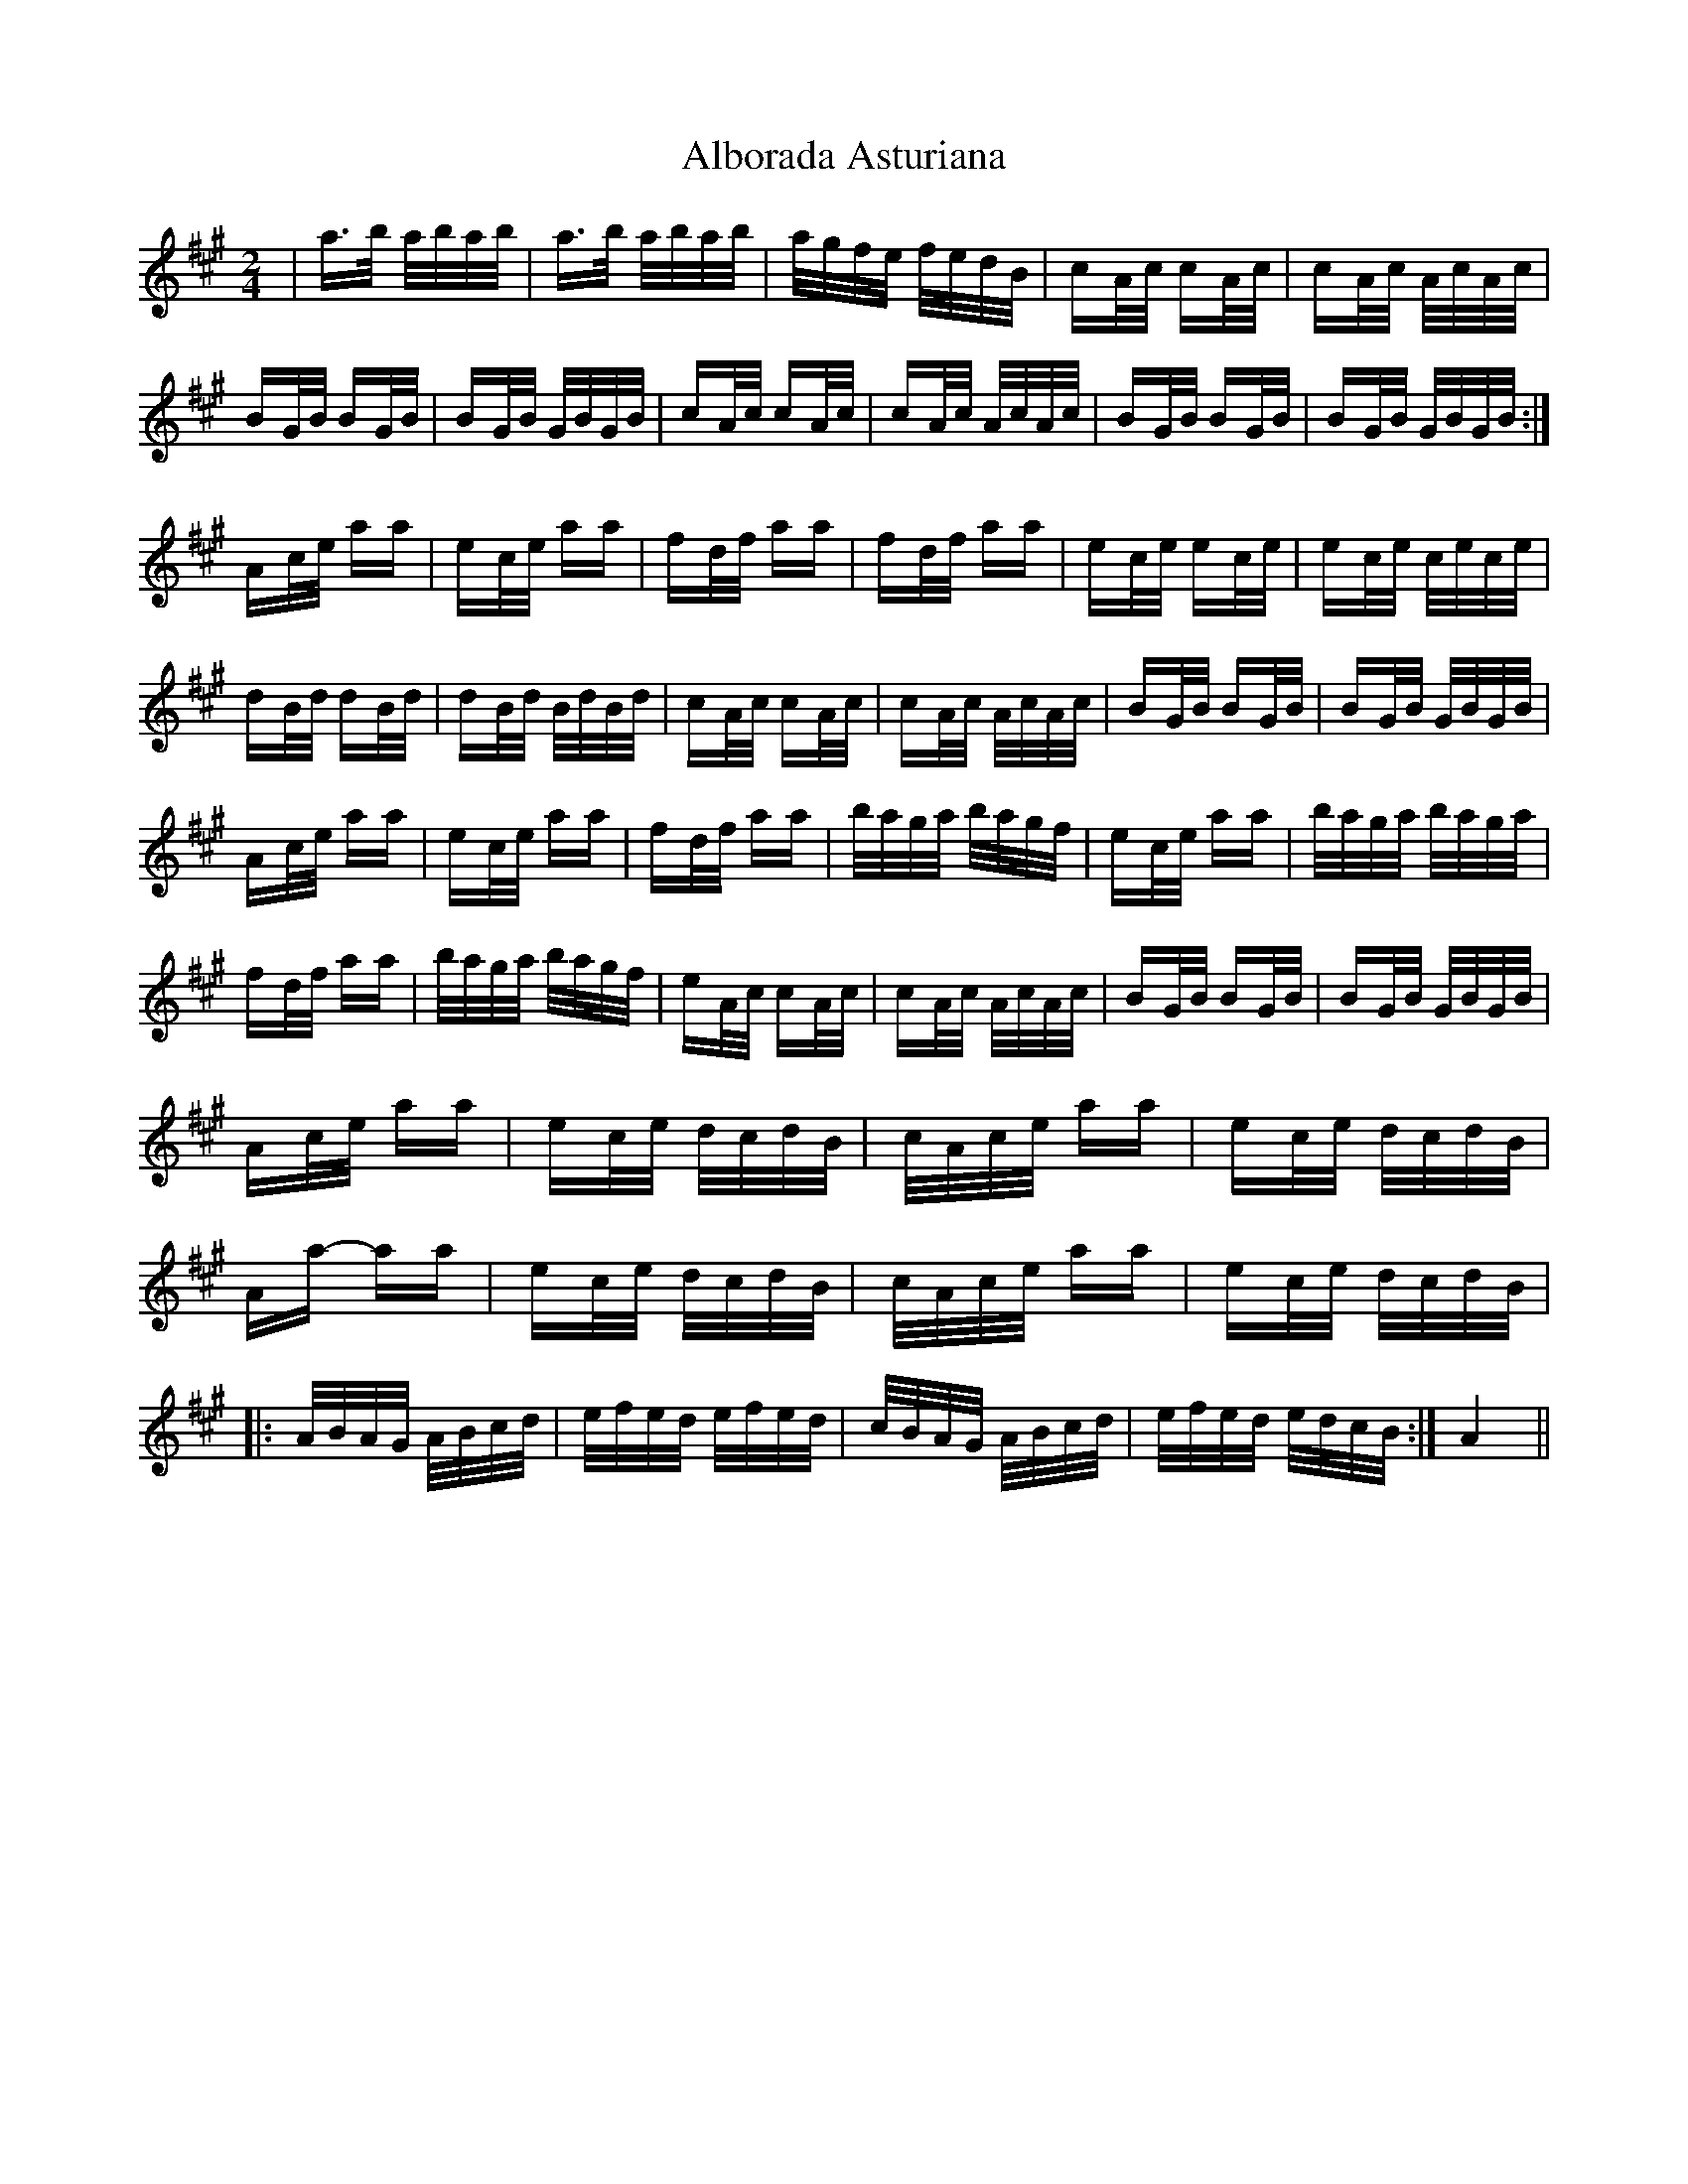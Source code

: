 X: 841
T: Alborada Asturiana
R: polka
M: 2/4
K: Amajor
|a>b a/2b/2a/2b/2|a>b a/2b/2a/2b/2|a/2g/2f/2e/2 f/2e/2d/2B/2|cA/2c/2 cA/2c/2|cA/2c/2 A/2c/2A/2c/2|
BG/2B/2 BG/2B/2|BG/2B/2 G/2B/2G/2B/2|cA/2c/2 cA/2c/2|cA/2c/2 A/2c/2A/2c/2|BG/2B/2 BG/2B/2|BG/2B/2 G/2B/2G/2B/2:|
Ac/2e/2 aa|ec/2e/2 aa|fd/2f/2 aa|fd/2f/2 aa|ec/2e/2 ec/2e/2|ec/2e/2 c/2e/2c/2e/2|
dB/2d/2 dB/2d/2|dB/2d/2 B/2d/2B/2d/2|cA/2c/2 cA/2c/2|cA/2c/2 A/2c/2A/2c/2|BG/2B/2 BG/2B/2|BG/2B/2 G/2B/2G/2B/2|
Ac/2e/2 aa|ec/2e/2 aa|fd/2f/2 aa|b/2a/2g/2a/2 b/2a/2g/2f/2|ec/2e/2 aa|b/2a/2g/2a/2 b/2a/2g/2a/2|
fd/2f/2 aa|b/2a/2g/2a/2 b/2a/2g/2f/2|eA/2c/2 cA/2c/2|cA/2c/2 A/2c/2A/2c/2|BG/2B/2 BG/2B/2|BG/2B/2 G/2B/2G/2B/2|
Ac/2e/2 aa|ec/2e/2 d/2c/2d/2B/2|c/2A/2c/2e/2 aa|ec/2e/2 d/2c/2d/2B/2|
Aa- aa|ec/2e/2 d/2c/2d/2B/2|c/2A/2c/2e/2 aa|ec/2e/2 d/2c/2d/2B/2|
|:A/2B/2A/2G/2 A/2B/2c/2d/2|e/2f/2e/2d/2 e/2f/2e/2d/2|c/2B/2A/2G/2 A/2B/2c/2d/2|e/2f/2e/2d/2 e/2d/2c/2B/2:|A4||

